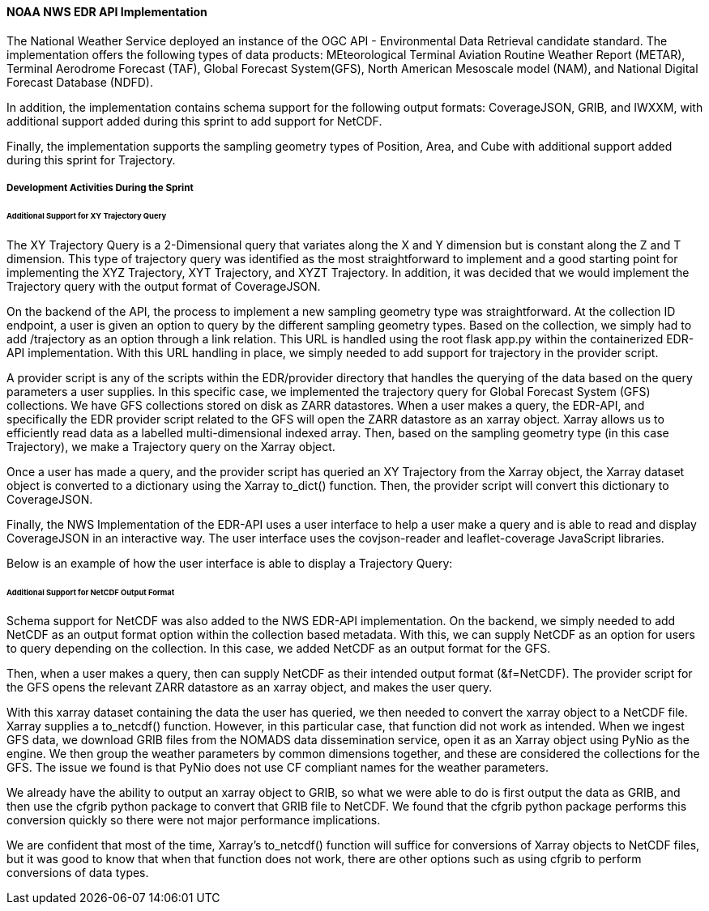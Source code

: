 ==== NOAA NWS EDR API Implementation

The National Weather Service deployed an instance of the OGC API - Environmental Data Retrieval candidate standard. The implementation offers the following types of data products: MEteorological Terminal Aviation Routine Weather Report (METAR), Terminal Aerodrome Forecast (TAF), Global Forecast System(GFS), North American Mesoscale model (NAM), and National Digital Forecast Database (NDFD). 

In addition, the implementation contains schema support for the following output formats: CoverageJSON, GRIB, and IWXXM, with additional support added during this sprint to add support for NetCDF.

Finally, the implementation supports the sampling geometry types of Position, Area, and Cube with additional support added during this sprint for Trajectory.

===== Development Activities During the Sprint

====== Additional Support for XY Trajectory Query

The XY Trajectory Query is a 2-Dimensional query that variates along the X and Y dimension but is constant along the Z and T dimension. This type of trajectory query was identified as the most straightforward to implement and a good starting point for implementing the XYZ Trajectory, XYT Trajectory, and XYZT Trajectory. In addition, it was decided that we would implement the Trajectory query with the output format of CoverageJSON.

On the backend of the API, the process to implement a new sampling geometry type was straightforward. At the collection ID endpoint, a user is given an option to query by the different sampling geometry types. Based on the collection, we simply had to add /trajectory as an option through a link relation. This URL is handled using the root flask app.py within the containerized EDR-API implementation. With this URL handling in place, we simply needed to add support for trajectory in the provider script. 

A provider script is any of the scripts within the EDR/provider directory that handles the querying of the data based on the query parameters a user supplies. In this specific case, we implemented the trajectory query for Global Forecast System (GFS) collections. We have GFS collections stored on disk as ZARR datastores. When a user makes a query, the EDR-API, and specifically the EDR provider script related to the GFS will open the ZARR datastore as an xarray object. Xarray allows us to efficiently read data as a labelled multi-dimensional indexed array. Then, based on the sampling geometry type (in this case Trajectory), we make a Trajectory query on the Xarray object.

Once a user has made a query, and the provider script has queried an XY Trajectory from the Xarray object, the Xarray dataset object is converted to a dictionary using the Xarray to_dict() function. Then, the provider script will convert this dictionary to CoverageJSON.

Finally, the NWS Implementation of the EDR-API uses a user interface to help a user make a query and is able to read and display CoverageJSON in an interactive way. The user interface uses the covjson-reader and leaflet-coverage JavaScript libraries. 

Below is an example of how the user interface is able to display a Trajectory Query:



====== Additional Support for NetCDF Output Format

Schema support for NetCDF was also added to the NWS EDR-API implementation. On the backend, we simply needed to add NetCDF as an output format option within the collection based metadata. With this, we can supply NetCDF as an option for users to query depending on the collection. In this case, we added NetCDF as an output format for the GFS.

Then, when a user makes a query, then can supply NetCDF as their intended output format (&f=NetCDF). The provider script for the GFS opens the relevant ZARR datastore as an xarray object, and makes the user query.

With this xarray dataset containing the data the user has queried, we then needed to convert the xarray object to a NetCDF file. Xarray supplies a to_netcdf() function. However, in this particular case, that function did not work as intended. When we ingest GFS data, we download GRIB files from the NOMADS data dissemination service, open it as an Xarray object using PyNio as the engine. We then group the weather parameters by common dimensions together, and these are considered the collections for the GFS. The issue we found is that PyNio does not use CF compliant names for the weather parameters. 

We already have the ability to output an xarray object to GRIB, so what we were able to do is first output the data as GRIB, and then use the cfgrib python package to convert that GRIB file to NetCDF. We found that the cfgrib python package performs this conversion quickly so there were not major performance implications. 

We are confident that most of the time, Xarray’s to_netcdf() function will suffice for conversions of Xarray objects to NetCDF files, but it was good to know that when that function does not work, there are other options such as using cfgrib to perform conversions of data types.



